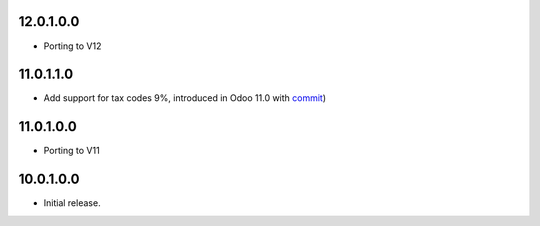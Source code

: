 12.0.1.0.0
~~~~~~~~~~

* Porting to V12

11.0.1.1.0
~~~~~~~~~~

* Add support for tax codes 9%, introduced in Odoo 11.0 with `commit <https://github.com/odoo/odoo/commit/06ad641b0a978296e3eaef40f54157360e97075e>`_)

11.0.1.0.0
~~~~~~~~~~

* Porting to V11

10.0.1.0.0
~~~~~~~~~~

* Initial release.
